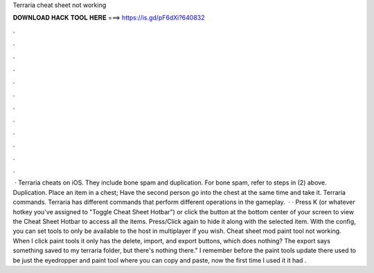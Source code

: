 Terraria cheat sheet not working

𝐃𝐎𝐖𝐍𝐋𝐎𝐀𝐃 𝐇𝐀𝐂𝐊 𝐓𝐎𝐎𝐋 𝐇𝐄𝐑𝐄 ===> https://is.gd/pF6dXi?640832

.

.

.

.

.

.

.

.

.

.

.

.

 · Terraria cheats on iOS. They include bone spam and duplication. For bone spam, refer to steps in (2) above. Duplication. Place an item in a chest; Have the second person go into the chest at the same time and take it. Terraria commands. Terraria has different commands that perform different operations in the gameplay.  · · Press K (or whatever hotkey you've assigned to "Toggle Cheat Sheet Hotbar") or click the button at the bottom center of your screen to view the Cheat Sheet Hotbar to access all the items. Press/Click again to hide it along with the selected item. With the config, you can set tools to only be available to the host in multiplayer if you wish. Cheat sheet mod paint tool not working. When I click paint tools it only has the delete, import, and export buttons, which does nothing? The export says something saved to my terraria folder, but there's nothing there." I remember before the paint tools update there used to be just the eyedropper and paint tool where you can copy and paste, now the first time I used it it had .